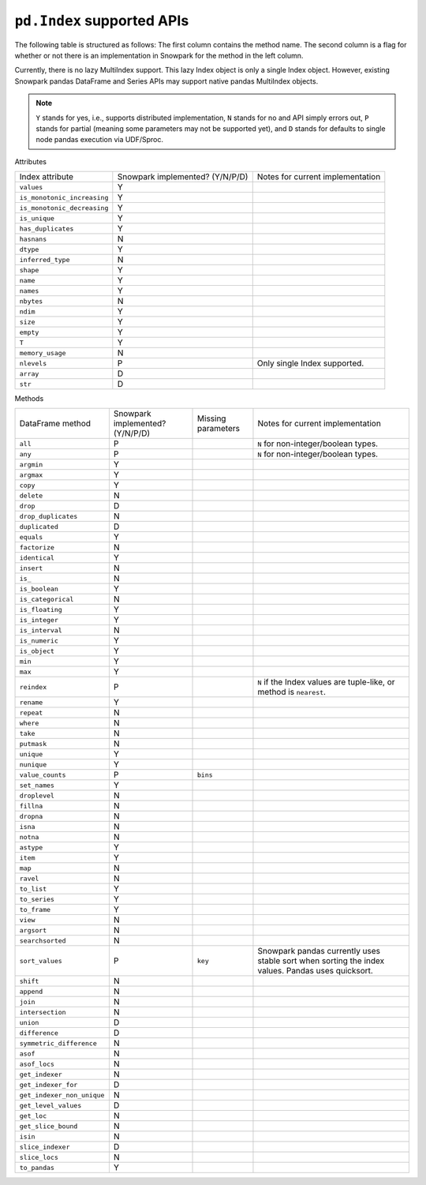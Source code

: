 ``pd.Index`` supported APIs
===============================

The following table is structured as follows: The first column contains the method name.
The second column is a flag for whether or not there is an implementation in Snowpark for
the method in the left column.

Currently, there is no lazy MultiIndex support. This lazy Index object is only a single Index object.
However, existing Snowpark pandas DataFrame and Series APIs may support native pandas MultiIndex objects.

.. note::
    ``Y`` stands for yes, i.e., supports distributed implementation, ``N`` stands for no and API simply errors out,
    ``P`` stands for partial (meaning some parameters may not be supported yet), and ``D`` stands for defaults to single
    node pandas execution via UDF/Sproc.

Attributes

+-----------------------------+---------------------------------+----------------------------------------------------+
| Index attribute             | Snowpark implemented? (Y/N/P/D) | Notes for current implementation                   |
+-----------------------------+---------------------------------+----------------------------------------------------+
| ``values``                  | Y                               |                                                    |
+-----------------------------+---------------------------------+----------------------------------------------------+
| ``is_monotonic_increasing`` | Y                               |                                                    |
+-----------------------------+---------------------------------+----------------------------------------------------+
| ``is_monotonic_decreasing`` | Y                               |                                                    |
+-----------------------------+---------------------------------+----------------------------------------------------+
| ``is_unique``               | Y                               |                                                    |
+-----------------------------+---------------------------------+----------------------------------------------------+
| ``has_duplicates``          | Y                               |                                                    |
+-----------------------------+---------------------------------+----------------------------------------------------+
| ``hasnans``                 | N                               |                                                    |
+-----------------------------+---------------------------------+----------------------------------------------------+
| ``dtype``                   | Y                               |                                                    |
+-----------------------------+---------------------------------+----------------------------------------------------+
| ``inferred_type``           | N                               |                                                    |
+-----------------------------+---------------------------------+----------------------------------------------------+
| ``shape``                   | Y                               |                                                    |
+-----------------------------+---------------------------------+----------------------------------------------------+
| ``name``                    | Y                               |                                                    |
+-----------------------------+---------------------------------+----------------------------------------------------+
| ``names``                   | Y                               |                                                    |
+-----------------------------+---------------------------------+----------------------------------------------------+
| ``nbytes``                  | N                               |                                                    |
+-----------------------------+---------------------------------+----------------------------------------------------+
| ``ndim``                    | Y                               |                                                    |
+-----------------------------+---------------------------------+----------------------------------------------------+
| ``size``                    | Y                               |                                                    |
+-----------------------------+---------------------------------+----------------------------------------------------+
| ``empty``                   | Y                               |                                                    |
+-----------------------------+---------------------------------+----------------------------------------------------+
| ``T``                       | Y                               |                                                    |
+-----------------------------+---------------------------------+----------------------------------------------------+
| ``memory_usage``            | N                               |                                                    |
+-----------------------------+---------------------------------+----------------------------------------------------+
| ``nlevels``                 | P                               | Only single Index supported.                       |
+-----------------------------+---------------------------------+----------------------------------------------------+
| ``array``                   | D                               |                                                    |
+-----------------------------+---------------------------------+----------------------------------------------------+
| ``str``                     | D                               |                                                    |
+-----------------------------+---------------------------------+----------------------------------------------------+


Methods

+-----------------------------+---------------------------------+----------------------------------+----------------------------------------------------+
| DataFrame method            | Snowpark implemented? (Y/N/P/D) | Missing parameters               | Notes for current implementation                   |
+-----------------------------+---------------------------------+----------------------------------+----------------------------------------------------+
| ``all``                     | P                               |                                  | ``N`` for non-integer/boolean types.               |
+-----------------------------+---------------------------------+----------------------------------+----------------------------------------------------+
| ``any``                     | P                               |                                  | ``N`` for non-integer/boolean types.               |
+-----------------------------+---------------------------------+----------------------------------+----------------------------------------------------+
| ``argmin``                  | Y                               |                                  |                                                    |
+-----------------------------+---------------------------------+----------------------------------+----------------------------------------------------+
| ``argmax``                  | Y                               |                                  |                                                    |
+-----------------------------+---------------------------------+----------------------------------+----------------------------------------------------+
| ``copy``                    | Y                               |                                  |                                                    |
+-----------------------------+---------------------------------+----------------------------------+----------------------------------------------------+
| ``delete``                  | N                               |                                  |                                                    |
+-----------------------------+---------------------------------+----------------------------------+----------------------------------------------------+
| ``drop``                    | D                               |                                  |                                                    |
+-----------------------------+---------------------------------+----------------------------------+----------------------------------------------------+
| ``drop_duplicates``         | N                               |                                  |                                                    |
+-----------------------------+---------------------------------+----------------------------------+----------------------------------------------------+
| ``duplicated``              | D                               |                                  |                                                    |
+-----------------------------+---------------------------------+----------------------------------+----------------------------------------------------+
| ``equals``                  | Y                               |                                  |                                                    |
+-----------------------------+---------------------------------+----------------------------------+----------------------------------------------------+
| ``factorize``               | N                               |                                  |                                                    |
+-----------------------------+---------------------------------+----------------------------------+----------------------------------------------------+
| ``identical``               | Y                               |                                  |                                                    |
+-----------------------------+---------------------------------+----------------------------------+----------------------------------------------------+
| ``insert``                  | N                               |                                  |                                                    |
+-----------------------------+---------------------------------+----------------------------------+----------------------------------------------------+
| ``is_``                     | N                               |                                  |                                                    |
+-----------------------------+---------------------------------+----------------------------------+----------------------------------------------------+
| ``is_boolean``              | Y                               |                                  |                                                    |
+-----------------------------+---------------------------------+----------------------------------+----------------------------------------------------+
| ``is_categorical``          | N                               |                                  |                                                    |
+-----------------------------+---------------------------------+----------------------------------+----------------------------------------------------+
| ``is_floating``             | Y                               |                                  |                                                    |
+-----------------------------+---------------------------------+----------------------------------+----------------------------------------------------+
| ``is_integer``              | Y                               |                                  |                                                    |
+-----------------------------+---------------------------------+----------------------------------+----------------------------------------------------+
| ``is_interval``             | N                               |                                  |                                                    |
+-----------------------------+---------------------------------+----------------------------------+----------------------------------------------------+
| ``is_numeric``              | Y                               |                                  |                                                    |
+-----------------------------+---------------------------------+----------------------------------+----------------------------------------------------+
| ``is_object``               | Y                               |                                  |                                                    |
+-----------------------------+---------------------------------+----------------------------------+----------------------------------------------------+
| ``min``                     | Y                               |                                  |                                                    |
+-----------------------------+---------------------------------+----------------------------------+----------------------------------------------------+
| ``max``                     | Y                               |                                  |                                                    |
+-----------------------------+---------------------------------+----------------------------------+----------------------------------------------------+
| ``reindex``                 | P                               |                                  | ``N`` if the Index values are tuple-like, or       |
|                             |                                 |                                  | method is ``nearest``.                             |
+-----------------------------+---------------------------------+----------------------------------+----------------------------------------------------+
| ``rename``                  | Y                               |                                  |                                                    |
+-----------------------------+---------------------------------+----------------------------------+----------------------------------------------------+
| ``repeat``                  | N                               |                                  |                                                    |
+-----------------------------+---------------------------------+----------------------------------+----------------------------------------------------+
| ``where``                   | N                               |                                  |                                                    |
+-----------------------------+---------------------------------+----------------------------------+----------------------------------------------------+
| ``take``                    | N                               |                                  |                                                    |
+-----------------------------+---------------------------------+----------------------------------+----------------------------------------------------+
| ``putmask``                 | N                               |                                  |                                                    |
+-----------------------------+---------------------------------+----------------------------------+----------------------------------------------------+
| ``unique``                  | Y                               |                                  |                                                    |
+-----------------------------+---------------------------------+----------------------------------+----------------------------------------------------+
| ``nunique``                 | Y                               |                                  |                                                    |
+-----------------------------+---------------------------------+----------------------------------+----------------------------------------------------+
| ``value_counts``            | P                               | ``bins``                         |                                                    |
+-----------------------------+---------------------------------+----------------------------------+----------------------------------------------------+
| ``set_names``               | Y                               |                                  |                                                    |
+-----------------------------+---------------------------------+----------------------------------+----------------------------------------------------+
| ``droplevel``               | N                               |                                  |                                                    |
+-----------------------------+---------------------------------+----------------------------------+----------------------------------------------------+
| ``fillna``                  | N                               |                                  |                                                    |
+-----------------------------+---------------------------------+----------------------------------+----------------------------------------------------+
| ``dropna``                  | N                               |                                  |                                                    |
+-----------------------------+---------------------------------+----------------------------------+----------------------------------------------------+
| ``isna``                    | N                               |                                  |                                                    |
+-----------------------------+---------------------------------+----------------------------------+----------------------------------------------------+
| ``notna``                   | N                               |                                  |                                                    |
+-----------------------------+---------------------------------+----------------------------------+----------------------------------------------------+
| ``astype``                  | Y                               |                                  |                                                    |
+-----------------------------+---------------------------------+----------------------------------+----------------------------------------------------+
| ``item``                    | Y                               |                                  |                                                    |
+-----------------------------+---------------------------------+----------------------------------+----------------------------------------------------+
| ``map``                     | N                               |                                  |                                                    |
+-----------------------------+---------------------------------+----------------------------------+----------------------------------------------------+
| ``ravel``                   | N                               |                                  |                                                    |
+-----------------------------+---------------------------------+----------------------------------+----------------------------------------------------+
| ``to_list``                 | Y                               |                                  |                                                    |
+-----------------------------+---------------------------------+----------------------------------+----------------------------------------------------+
| ``to_series``               | Y                               |                                  |                                                    |
+-----------------------------+---------------------------------+----------------------------------+----------------------------------------------------+
| ``to_frame``                | Y                               |                                  |                                                    |
+-----------------------------+---------------------------------+----------------------------------+----------------------------------------------------+
| ``view``                    | N                               |                                  |                                                    |
+-----------------------------+---------------------------------+----------------------------------+----------------------------------------------------+
| ``argsort``                 | N                               |                                  |                                                    |
+-----------------------------+---------------------------------+----------------------------------+----------------------------------------------------+
| ``searchsorted``            | N                               |                                  |                                                    |
+-----------------------------+---------------------------------+----------------------------------+----------------------------------------------------+
| ``sort_values``             | P                               | ``key``                          | Snowpark pandas currently uses stable sort when    |
|                             |                                 |                                  | sorting the index values. Pandas uses quicksort.   |
+-----------------------------+---------------------------------+----------------------------------+----------------------------------------------------+
| ``shift``                   | N                               |                                  |                                                    |
+-----------------------------+---------------------------------+----------------------------------+----------------------------------------------------+
| ``append``                  | N                               |                                  |                                                    |
+-----------------------------+---------------------------------+----------------------------------+----------------------------------------------------+
| ``join``                    | N                               |                                  |                                                    |
+-----------------------------+---------------------------------+----------------------------------+----------------------------------------------------+
| ``intersection``            | N                               |                                  |                                                    |
+-----------------------------+---------------------------------+----------------------------------+----------------------------------------------------+
| ``union``                   | D                               |                                  |                                                    |
+-----------------------------+---------------------------------+----------------------------------+----------------------------------------------------+
| ``difference``              | D                               |                                  |                                                    |
+-----------------------------+---------------------------------+----------------------------------+----------------------------------------------------+
| ``symmetric_difference``    | N                               |                                  |                                                    |
+-----------------------------+---------------------------------+----------------------------------+----------------------------------------------------+
| ``asof``                    | N                               |                                  |                                                    |
+-----------------------------+---------------------------------+----------------------------------+----------------------------------------------------+
| ``asof_locs``               | N                               |                                  |                                                    |
+-----------------------------+---------------------------------+----------------------------------+----------------------------------------------------+
| ``get_indexer``             | N                               |                                  |                                                    |
+-----------------------------+---------------------------------+----------------------------------+----------------------------------------------------+
| ``get_indexer_for``         | D                               |                                  |                                                    |
+-----------------------------+---------------------------------+----------------------------------+----------------------------------------------------+
| ``get_indexer_non_unique``  | N                               |                                  |                                                    |
+-----------------------------+---------------------------------+----------------------------------+----------------------------------------------------+
| ``get_level_values``        | D                               |                                  |                                                    |
+-----------------------------+---------------------------------+----------------------------------+----------------------------------------------------+
| ``get_loc``                 | N                               |                                  |                                                    |
+-----------------------------+---------------------------------+----------------------------------+----------------------------------------------------+
| ``get_slice_bound``         | N                               |                                  |                                                    |
+-----------------------------+---------------------------------+----------------------------------+----------------------------------------------------+
| ``isin``                    | N                               |                                  |                                                    |
+-----------------------------+---------------------------------+----------------------------------+----------------------------------------------------+
| ``slice_indexer``           | D                               |                                  |                                                    |
+-----------------------------+---------------------------------+----------------------------------+----------------------------------------------------+
| ``slice_locs``              | N                               |                                  |                                                    |
+-----------------------------+---------------------------------+----------------------------------+----------------------------------------------------+
| ``to_pandas``               | Y                               |                                  |                                                    |
+-----------------------------+---------------------------------+----------------------------------+----------------------------------------------------+
